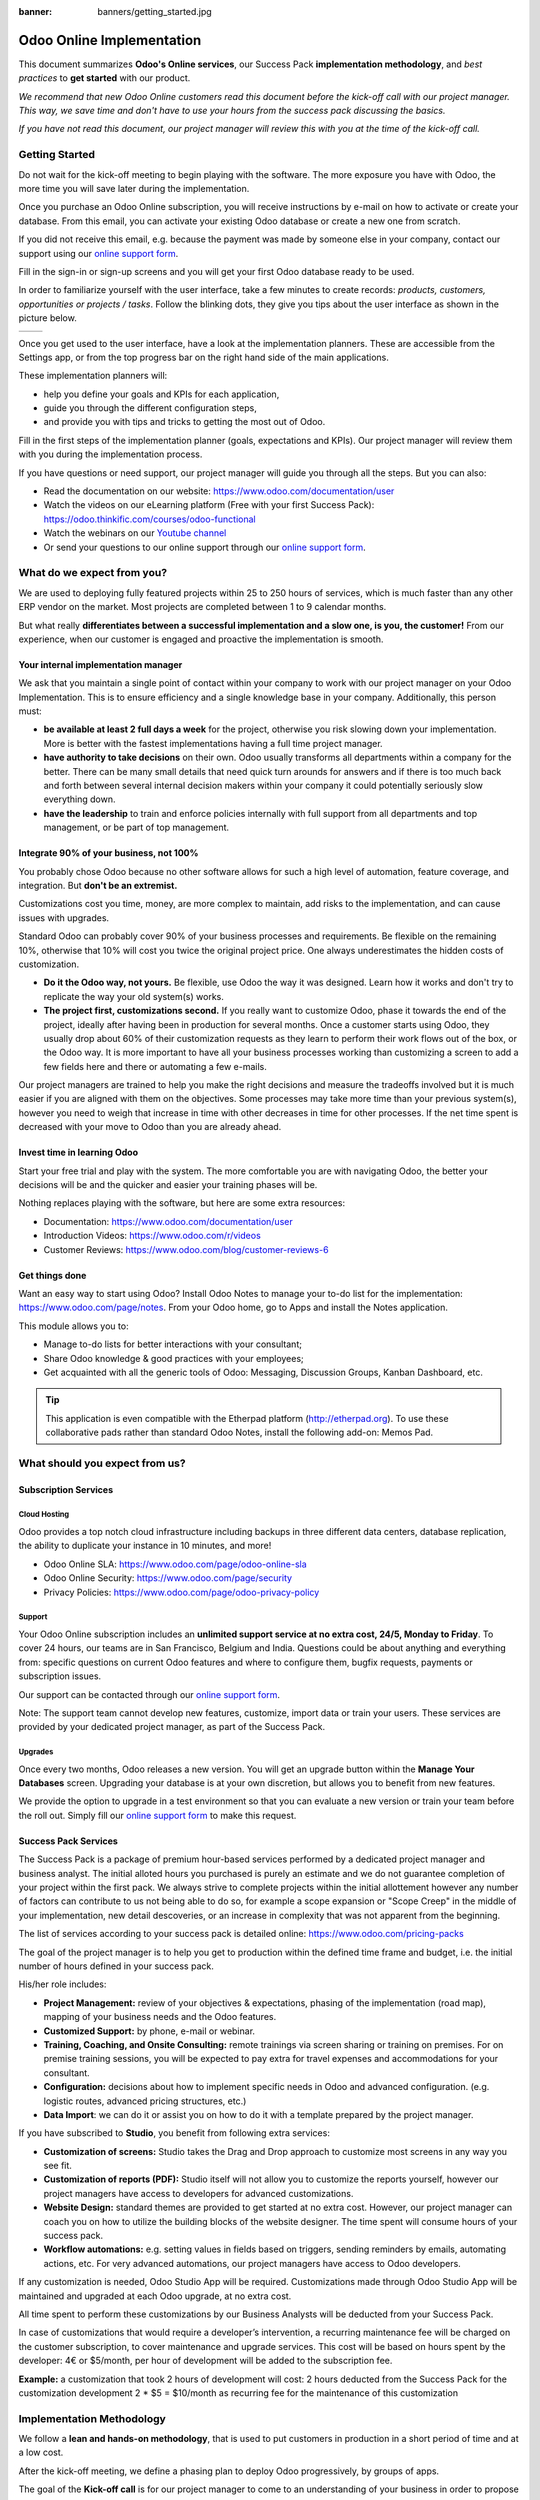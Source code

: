 :banner: banners/getting_started.jpg

==========================
Odoo Online Implementation
==========================

This document summarizes **Odoo's Online services**, our Success Pack
**implementation methodology**, and *best practices* to **get started**
with our product.

*We recommend that new Odoo Online customers read this document before
the kick-off call with our project manager. This way, we save time and
don't have to use your hours from the success pack discussing the
basics.*

*If you have not read this document, our project manager will review
this with you at the time of the kick-off call.*

Getting Started
===============

Do not wait for the kick-off meeting to begin playing with the software.
The more exposure you have with Odoo, the more time you will save later
during the implementation.

Once you purchase an Odoo Online subscription, you will receive
instructions by e-mail on how to activate or create your database. From
this email, you can activate your existing Odoo database or create a new
one from scratch.

If you did not receive this email, e.g. because the payment was made by
someone else in your company, contact our support using our 
`online support form <https://www.odoo.com/help>`__.

.. image:: media/getting_started02.png
    :align: center

Fill in the sign-in or sign-up screens and you will get your first Odoo
database ready to be used. 

In order to familiarize yourself with the user interface, take a few
minutes to create records: *products, customers, opportunities or
projects / tasks*. Follow the blinking dots, they give you tips about
the user interface as shown in the picture below.

+----------------+----------------+
|  |left_pic|    | |right_pic|    |
+----------------+----------------+

Once you get used to the user interface, have a look at the
implementation planners. These are accessible from the Settings app, or
from the top progress bar on the right hand side of the main
applications.

.. image:: media/getting_started05.png
    :align: center

These implementation planners will:

-  help you define your goals and KPIs for each application,

-  guide you through the different configuration steps,

-  and provide you with tips and tricks to getting the most out of Odoo.

Fill in the first steps of the implementation planner (goals,
expectations and KPIs). Our project manager will review them with you
during the implementation process.

.. image:: media/getting_started06.png
    :align: center

If you have questions or need support, our project manager will guide
you through all the steps. But you can also:

-   Read the documentation on our website:
    `https://www.odoo.com/documentation/user <https://www.odoo.com/documentation/user>`__
    
-   Watch the videos on our eLearning platform (Free with your first Success Pack):
    `https://odoo.thinkific.com/courses/odoo-functional <https://odoo.thinkific.com/courses/odoo-functional>`__
    
-   Watch the webinars on our 
    `Youtube channel <https://www.youtube.com/user/OpenERPonline>`__    

-   Or send your questions to our online support through our
    `online support form <https://www.odoo.com/help>`__.

What do we expect from you?
===========================

We are used to deploying fully featured projects within 25 to 250 hours of
services, which is much faster than any other ERP vendor on the market.
Most projects are completed between 1 to 9 calendar months.

But what really **differentiates between a successful implementation and
a slow one, is you, the customer!** From our experience, when our customer 
is engaged and proactive the implementation is smooth.

Your internal implementation manager
------------------------------------

We ask that you maintain a single point of contact within your company to 
work with our project manager on your Odoo Implementation. This is to ensure 
efficiency and a single knowledge base in your company. 
Additionally, this person must:

-   **be available at least 2 full days a week** for the project,
    otherwise you risk slowing down your implementation. More is better with
    the fastest implementations having a full time project manager.

-   **have authority to take decisions** on their own. Odoo usually
    transforms all departments within a company for the better. There 
    can be many small details that need quick turn arounds for answers and
    if there is too much back and forth between several internal decision 
    makers within your company it could potentially seriously slow everything down.

-   **have the leadership** to train and enforce policies internally with full support
    from all departments and top management, or be part of top management.

Integrate 90% of your business, not 100%
----------------------------------------

You probably chose Odoo because no other software allows for such a high
level of automation, feature coverage, and integration. But **don't be an
extremist.**

Customizations cost you time, money, are more complex to maintain, add risks
to the implementation, and can cause issues with upgrades.

Standard Odoo can probably cover 90% of your business processes and requirements.
Be flexible on the remaining 10%, otherwise that 10% will cost you twice the original
project price. One always underestimates the hidden costs of customization.

-   **Do it the Odoo way, not yours.** Be flexible, use Odoo the way it
    was designed. Learn how it works and don't try to replicate the
    way your old system(s) works.

-   **The project first, customizations second.** If you really want to
    customize Odoo, phase it towards the end of the project, ideally
    after having been in production for several months. Once a customer 
    starts using Odoo, they usually drop about 60% of their customization
    requests as they learn to perform their work flows out of the box, or 
    the Odoo way. It is more important to have all your business processes 
    working than customizing a screen to add a few fields here and there 
    or automating a few e-mails.

Our project managers are trained to help you make the right decisions and
measure the tradeoffs involved but it is much easier if you are aligned
with them on the objectives. Some processes may take more time than your 
previous system(s), however you need to weigh that increase in time with 
other decreases in time for other processes. If the net time spent is 
decreased with your move to Odoo than you are already ahead.

Invest time in learning Odoo
----------------------------

Start your free trial and play with the system. The more comfortable you
are with navigating Odoo, the better your decisions will be and the quicker
and easier your training phases will be.

Nothing replaces playing with the software, but here are some extra
resources:

-   Documentation:
    `https://www.odoo.com/documentation/user <https://www.odoo.com/documentation/user>`__

-   Introduction Videos:
    `https://www.odoo.com/r/videos <https://www.odoo.com/r/videos>`__

-   Customer Reviews:
    `https://www.odoo.com/blog/customer-reviews-6 <https://www.odoo.com/blog/customer-reviews-6>`__

Get things done
---------------

Want an easy way to start using Odoo? Install Odoo Notes to manage your
to-do list for the implementation:
`https://www.odoo.com/page/notes <https://www.odoo.com/page/notes>`__.
From your Odoo home, go to Apps and install the Notes application.

.. image:: media/getting_started07.png
    :align: center

This module allows you to:

-   Manage to-do lists for better interactions with your consultant;

-   Share Odoo knowledge & good practices with your employees;

-   Get acquainted with all the generic tools of Odoo: Messaging,
    Discussion Groups, Kanban Dashboard, etc.

.. image:: media/getting_started08.png
    :align: center

.. tip::
    This application is even compatible with the Etherpad platform
    (http://etherpad.org). To use these collaborative pads rather than
    standard Odoo Notes, install the following add-on: Memos Pad.

What should you expect from us?
===============================

Subscription Services
---------------------

Cloud Hosting
~~~~~~~~~~~~~

Odoo provides a top notch cloud infrastructure including backups in
three different data centers, database replication, the ability to
duplicate your instance in 10 minutes, and more!

-   Odoo Online SLA:
    `https://www.odoo.com/page/odoo-online-sla <https://www.odoo.com/page/odoo-online-sla>`__\

-   Odoo Online Security:
    `https://www.odoo.com/page/security <https://www.odoo.com/fr_FR/page/security>`__

-   Privacy Policies:
    `https://www.odoo.com/page/odoo-privacy-policy <https://www.odoo.com/page/odoo-privacy-policy>`__

Support
~~~~~~~

Your Odoo Online subscription includes an **unlimited support service at
no extra cost, 24/5, Monday to Friday**. To cover 24 hours, our teams
are in San Francisco, Belgium and India. Questions could be about
anything and everything from: specific questions on current Odoo features and where to configure them, bugfix requests,
payments or subscription issues.

Our support can be contacted through our
`online support form <https://www.odoo.com/help>`__.

Note: The support team cannot develop new features, customize, import
data or train your users. These services are provided by your dedicated
project manager, as part of the Success Pack.

Upgrades
~~~~~~~~

Once every two months, Odoo releases a new version. You will get an
upgrade button within the **Manage Your Databases** screen. Upgrading your
database is at your own discretion, but allows you to benefit from new
features.

We provide the option to upgrade in a test environment so that you can
evaluate a new version or train your team before the roll out. Simply
fill our `online support form <https://www.odoo.com/help>`__ to make this request.

Success Pack Services
---------------------

The Success Pack is a package of premium hour-based services performed by
a dedicated project manager and business analyst. The initial alloted hours
you purchased is purely an estimate and we do not guarantee completion of 
your project within the first pack. We always strive to complete projects 
within the initial allottement however any number of factors can contribute
to us not being able to do so, for example a scope expansion or "Scope Creep"
in the middle of your implementation, new detail descoveries, or an increase
in complexity that was not apparent from the beginning.

The list of services according to your success pack is detailed online:
`https://www.odoo.com/pricing-packs <https://www.odoo.com/pricing-packs>`__

The goal of the project manager is to help you get to production within
the defined time frame and budget, i.e. the initial number of hours
defined in your success pack.

His/her role includes:

-   **Project Management:** review of your objectives & expectations,
    phasing of the implementation (road map), mapping of your
    business needs and the Odoo features.

-   **Customized Support:** by phone, e-mail or webinar.

-   **Training, Coaching, and Onsite Consulting:** remote trainings via
    screen sharing or training on premises. For on premise training
    sessions, you will be expected to pay extra for travel expenses
    and accommodations for your consultant.

-   **Configuration:** decisions about how to implement specific needs in
    Odoo and advanced configuration. (e.g. logistic routes, advanced
    pricing structures, etc.)

-   **Data Import**: we can do it or assist you on how to do it with a
    template prepared by the project manager.

If you have subscribed to **Studio**, you benefit from following
extra services:

-   **Customization of screens:** Studio takes the Drag and Drop approach to
    customize most screens in any way you see fit.

-   **Customization of reports (PDF):** Studio itself will not allow you
    to customize the reports yourself, however our project managers have 
    access to developers for advanced customizations. 

-   **Website Design:** standard themes are provided to get started at
    no extra cost. However, our project manager can coach you on how to utilize
    the building blocks of the website designer. The time spent will consume
    hours of your success pack.

-   **Workflow automations:** e.g. setting values in fields based on
    triggers, sending reminders by emails, automating actions, etc.
    For very advanced automations, our project managers have access
    to Odoo developers.
    
If any customization is needed, Odoo Studio App will be required. Customizations 
made through Odoo Studio App will be maintained and upgraded at each Odoo upgrade, 
at no extra cost.

All time spent to perform these customizations by our Business Analysts will be 
deducted from your Success Pack.

In case of customizations that would require a developer’s intervention, a 
recurring maintenance fee will be charged on the customer subscription, 
to cover maintenance and upgrade services. This cost will be based on 
hours spent by the developer: 4€ or $5/month, per hour of development will 
be added to the subscription fee.

**Example:** a customization that took 2 hours of development will cost:
2 hours deducted from the Success Pack for the customization development
2 * $5 = $10/month as recurring fee for the maintenance of this customization

Implementation Methodology
==========================

We follow a **lean and hands-on methodology**, that is used to put
customers in production in a short period of time and at a low cost.

After the kick-off meeting, we define a phasing plan to deploy Odoo
progressively, by groups of apps.

.. image:: media/getting_started09.png
    :align: center

The goal of the **Kick-off call** is for our project manager to come
to an understanding of your business in order to propose an
implementation plan (phasing). Each phase is the deployment of a set
applications that you will fully use in production at the end of the
phase.

For every phase, the steps are the following:

1.  **On Boarding:** Odoo's project manager will review Odoo's business
    flows with you, according to your business. The goal is to train
    you, validate the business process and configure according to
    your specific needs.

2.  **Data:** created manually or imported from your existing system.
    You are responsible to export the data from your existing system
    and Odoo's project manager will import them in Odoo.

3.  **Training:** once your applications are set up, your data imported, and
    the system is working smoothly, you will train your users. There will 
    be some back and forth with your Odoo project manager to answer questions 
    and process your feedback.

4.  **Production**: Once everyone is trained, your users start using
    Odoo.

Once you are comfortable using Odoo, we will fine-tune the process and
**automate** some tasks and do the remaining customizations (**extra
screens and reports**).

Once all applications are deployed and users are comfortable on Odoo,
our project manager will not work on your project anymore (unless you
have new needs) and you will use the support service if you have further
questions.

Managing your databases
=======================

To access your databases, go to Odoo.com, sign in and click **My
Databases** in the drop-down menu at the top right corner.

.. image:: media/getting_started10.png
    :align: center

Odoo gives you the opportunity to test the system before going live or
before upgrading to a newer version. Do not mess up your working
environment with test data!

In that purpose, you can create as many free trials as you want
(available for 15 days). Those instances can be instant copies of your
working environment. To do so, go to the Odoo.com account in **My
Organizations** page and click **Duplicate**.

.. image:: media/getting_started11.png
    :align: center

.. image:: media/getting_started12.png
    :align: center
    
You can find more information on how to manage your databases
:ref:`here <db_management/documentation>`.

Customer Success
================

Odoo is passionate about delighting our customers and ensuring that
they have all the resources needed to complete their project.

During the implementation phase, your point of contact is the project
manager and eventually the support team.

Once you are in production, you will probably have less interaction
with your project manager. At that time, we will assign a member of
our Client Success Team to you. They are specialized in the long-term
relationship with our customers. They will contact you to showcase new
versions, improve the way you work with Odoo, assess your new needs,
etc...

Our internal goal is to keep customers for at least 10 years and offer
them a solution that grows with their needs!

Welcome aboard and enjoy your Odoo experience!

.. seealso::
    * :doc:`../../db_management/documentation`
    
.. image:: media/getting_started13.png
    :align: center

.. |left_pic| image:: media/getting_started03.png
.. |right_pic| image:: media/getting_started04.png
